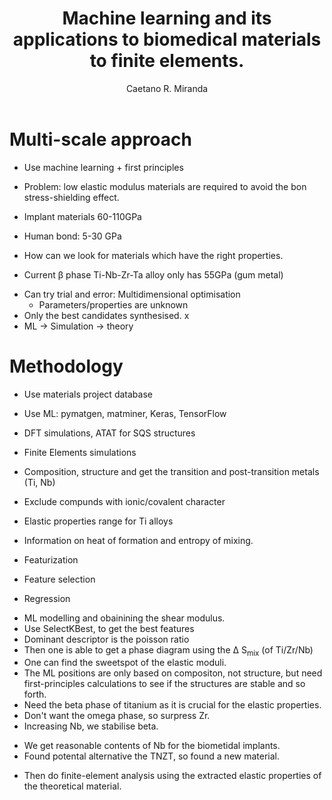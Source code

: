 #+TITLE: Machine learning and its applications to biomedical materials to finite elements.
#+author: Caetano R. Miranda
* Multi-scale approach

  - Use machine learning + first principles
  - Problem: low elastic modulus materials are required to avoid the
    bon stress-shielding effect.
  - Implant materials 60-110GPa
  - Human bond: 5-30 GPa

  - How can we look for materials which have the right properties.
  - Current \beta phase Ti-Nb-Zr-Ta alloy only has 55GPa (gum metal)


  - Can try trial and error: Multidimensional optimisation
    - Parameters/properties are unknown
  - Only the best candidates synthesised. x
  - ML -> Simulation -> theory
* Methodology

  - Use materials project database
  - Use ML: pymatgen, matminer, Keras, TensorFlow
  - DFT simulations, ATAT for SQS structures
  - Finite Elements simulations

  - Composition, structure and get the transition and post-transition
    metals (Ti, Nb)
  - Exclude compunds with ionic/covalent character
  - Elastic properties range for Ti alloys
  - Information on heat of formation and entropy of mixing.

  - Featurization
  - Feature selection
  - Regression


  - ML modelling and obainining the shear modulus.
  - Use SelectKBest, to get the best features
  - Dominant descriptor is the poisson ratio
  - Then one is able to get a phase diagram using the \Delta
    S_{\text{mix}} (of Ti/Zr/Nb)
  - One can find the sweetspot of the elastic moduli.
  - The ML positions are only based on compositon, not structure, but need
    first-principles calculations to see if the structures are stable
    and so forth.
  - Need the beta phase of titanium as it is crucial for the elastic
    properties.
  - Don't want the omega phase, so surpress Zr.
  - Increasing Nb, we stabilise beta.


  - We get reasonable contents of Nb for the biometidal implants.
  - Found potental alternative the TNZT, so found a new material.


  - Then do finite-element analysis using the extracted elastic
    properties of the theoretical material.
